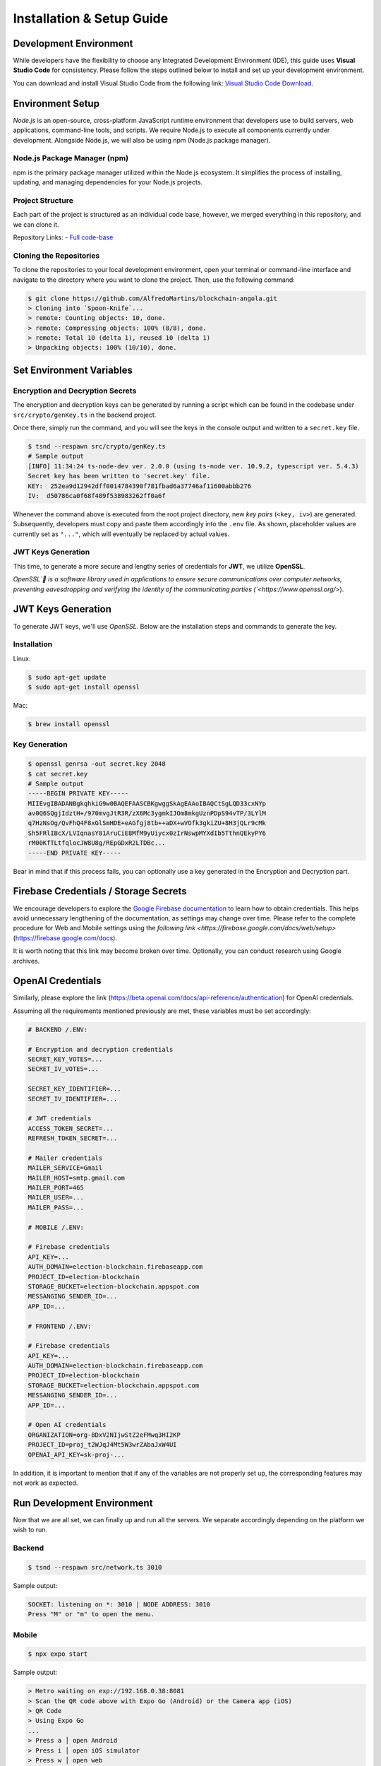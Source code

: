 Installation & Setup Guide
==========================

Development Environment
-----------------------

While developers have the flexibility to choose any Integrated Development Environment (IDE), this guide uses **Visual Studio Code** for consistency. Please follow the steps outlined below to install and set up your development environment.

You can download and install Visual Studio Code from the following link: `Visual Studio Code Download <https://code.visualstudio.com/Download>`_.

Environment Setup
-----------------

`Node.js` is an open-source, cross-platform JavaScript runtime environment that developers use to build servers, web applications, command-line tools, and scripts. We require Node.js to execute all components currently under development. Alongside Node.js, we will also be using npm (Node.js package manager).

Node.js Package Manager (npm)
~~~~~~~~~~~~~~~~~~~~~~~~~~~~~
npm is the primary package manager utilized within the Node.js ecosystem. It simplifies the process of installing, updating, and managing dependencies for your Node.js projects.

Project Structure
~~~~~~~~~~~~~~~~~

Each part of the project is structured as an individual code base, however, we merged everything in this repository, and we can clone it.

Repository Links:
- `Full code-base <https://github.com/AlfredoMartins/blockchain-angola.git>`_

Cloning the Repositories
~~~~~~~~~~~~~~~~~~~~~~~~

To clone the repositories to your local development environment, open your terminal or command-line interface and navigate to the directory where you want to clone the project. Then, use the following command:

.. code-block:: bash

   $ git clone https://github.com/AlfredoMartins/blockchain-angola.git
   > Cloning into `Spoon-Knife`...
   > remote: Counting objects: 10, done.
   > remote: Compressing objects: 100% (8/8), done.
   > remote: Total 10 (delta 1), reused 10 (delta 1)
   > Unpacking objects: 100% (10/10), done.

Set Environment Variables
-------------------------

Encryption and Decryption Secrets
~~~~~~~~~~~~~~~~~~~~~~~~~~~~~~~~~

The encryption and decryption keys can be generated by running a script which can be found in the codebase under ``src/crypto/genKey.ts`` in the backend project.

Once there, simply run the command, and you will see the keys in the console output and written to a ``secret.key`` file.

.. code-block:: shell

   $ tsnd --respawn src/crypto/genKey.ts
   # Sample output
   [INFO] 11:34:24 ts-node-dev ver. 2.0.0 (using ts-node ver. 10.9.2, typescript ver. 5.4.3)
   Secret key has been written to 'secret.key' file.
   KEY:  252ea9d12942dff0014784390f781fbad6a37746af11600abbb276
   IV:  d50786ca0f68f489f538983262ff0a6f

Whenever the command above is executed from the root project directory, new *key pairs* (``<key, iv>``) are generated. Subsequently, developers must copy and paste them accordingly into the ``.env`` file. As shown, placeholder values are currently set as ``"..."``, which will eventually be replaced by actual values.

JWT Keys Generation
~~~~~~~~~~~~~~~~~~~

This time, to generate a more secure and lengthy series of credentials for **JWT**, we utilize **OpenSSL**.

`OpenSSL` is a software library used in applications to ensure secure communications over computer networks, preventing eavesdropping and verifying the identity of the communicating parties (`<https://www.openssl.org/>`).

JWT Keys Generation
-------------------

To generate JWT keys, we'll use `OpenSSL`. Below are the installation steps and commands to generate the key.

Installation
~~~~~~~~~~~~

Linux:

.. code-block:: shell

   $ sudo apt-get update
   $ sudo apt-get install openssl

Mac:

.. code-block:: shell

   $ brew install openssl

Key Generation
~~~~~~~~~~~~~~

.. code-block:: shell

   $ openssl genrsa -out secret.key 2048
   $ cat secret.key
   # Sample output
   -----BEGIN PRIVATE KEY-----
   MIIEvgIBADANBgkqhkiG9w0BAQEFAASCBKgwggSkAgEAAoIBAQCtSgLQD33cxNYp
   av0Q6SQgjIdztH+/970mvgJtR3R/zX6Mc3ygmkIJOm8mkgUznPDpS94vTP/3LYlM
   q7HzNsOg/QvFhQ4F8xGlSmHDE+eAGfgj8tb++aDX+wVOfk3gkiZU+8H3jQLr9cMk
   Sh5FRlIBcX/LVIqnasY81AruCiE8MfM9yUiycx0zIrNswpMYXdIb5TthnQEkyPY6
   rM00KfTLtfqlocJW8U8g/REpGDxR2LTDBc...
   -----END PRIVATE KEY-----

Bear in mind that if this process fails, you can optionally use a key generated in the Encryption and Decryption part.

Firebase Credentials / Storage Secrets
--------------------------------------

We encourage developers to explore the `Google Firebase documentation <https://firebase.google.com/docs>`_ to learn how to obtain credentials. This helps avoid unnecessary lengthening of the documentation, as settings may change over time. Please refer to the complete procedure for Web and Mobile settings using the `following link <https://firebase.google.com/docs/web/setup>` (`<https://firebase.google.com/docs>`_).

It is worth noting that this link may become broken over time. Optionally, you can conduct research using Google archives.

OpenAI Credentials
------------------

Similarly, please explore the link (`<https://beta.openai.com/docs/api-reference/authentication>`_) for OpenAI credentials.

Assuming all the requirements mentioned previously are met, these variables must be set accordingly:

.. code-block:: shell

   # BACKEND /.ENV:

   # Encryption and decryption credentials
   SECRET_KEY_VOTES=...
   SECRET_IV_VOTES=...

   SECRET_KEY_IDENTIFIER=...
   SECRET_IV_IDENTIFIER=...

   # JWT credentials
   ACCESS_TOKEN_SECRET=...
   REFRESH_TOKEN_SECRET=...

   # Mailer credentials
   MAILER_SERVICE=Gmail
   MAILER_HOST=smtp.gmail.com
   MAILER_PORT=465
   MAILER_USER=...
   MAILER_PASS=...

   # MOBILE /.ENV:

   # Firebase credentials
   API_KEY=...
   AUTH_DOMAIN=election-blockchain.firebaseapp.com
   PROJECT_ID=election-blockchain
   STORAGE_BUCKET=election-blockchain.appspot.com
   MESSANGING_SENDER_ID=...
   APP_ID=...

   # FRONTEND /.ENV:

   # Firebase credentials
   API_KEY=...
   AUTH_DOMAIN=election-blockchain.firebaseapp.com
   PROJECT_ID=election-blockchain
   STORAGE_BUCKET=election-blockchain.appspot.com
   MESSANGING_SENDER_ID=...
   APP_ID=...

   # Open AI credentials
   ORGANIZATION=org-8DxV2NIjwStZ2eFMwq3HI2KP
   PROJECT_ID=proj_t2WJqJ4Mt5W3wrZAbaJxW4UI
   OPENAI_API_KEY=sk-proj-...

In addition, it is important to mention that if any of the variables are not properly set up, the corresponding features may not work as expected.

Run Development Environment
---------------------------

Now that we are all set, we can finally up and run all the servers. We separate accordingly depending on the platform we wish to run.

Backend
~~~~~~~

.. code-block:: shell

   $ tsnd --respawn src/network.ts 3010

Sample output:

.. code-block:: shell

   SOCKET: listening on *: 3010 | NODE ADDRESS: 3010
   Press "M" or "m" to open the menu.

Mobile
~~~~~~

.. code-block:: bash

   $ npx expo start

Sample output:

.. code-block:: bash

   > Metro waiting on exp://192.168.0.38:8081
   > Scan the QR code above with Expo Go (Android) or the Camera app (iOS)
   > QR Code
   > Using Expo Go
   ...
   > Press a │ open Android
   > Press i │ open iOS simulator
   > Press w │ open web
   ...
   > Press ? │ show all commands

   Logs for your project will appear below. Press Ctrl+C to exit.

Web
~~~

.. code-block:: shell

   $ npm run dev

Sample output:

.. code-block:: shell

   > blockchain-web-frontend@0.0.0 dev
   > vite
     VITE v5.2.8  ready in 191 ms
     ➜  Local:   http://localhost:3007/
     ➜  Network: use --host to expose
     ➜  press h + enter to show help